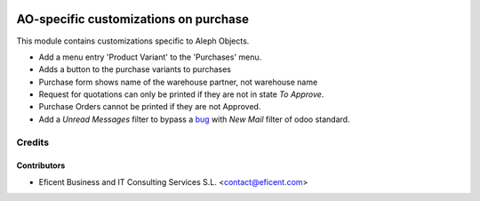 .. image:: https://img.shields.io/badge/license-AGPLv3-blue.svg
   :target: https://www.gnu.org/licenses/agpl.html
   :alt: License: AGPL-3

======================================
AO-specific customizations on purchase
======================================

This module contains customizations specific to Aleph Objects.

* Add a menu entry 'Product Variant' to the 'Purchases' menu.
* Adds a button to the purchase variants to purchases
* Purchase form shows name of the warehouse partner, not warehouse name
* Request for quotations can only be printed if they are not in state *To
  Approve*.
* Purchase Orders cannot be printed if they are not Approved.
* Add a *Unread Messages* filter to bypass a
  `bug <https://github.com/odoo/odoo/issues/16763>`_ with *New Mail* filter of
  odoo standard.

Credits
=======

Contributors
------------

* Eficent Business and IT Consulting Services S.L. <contact@eficent.com>
